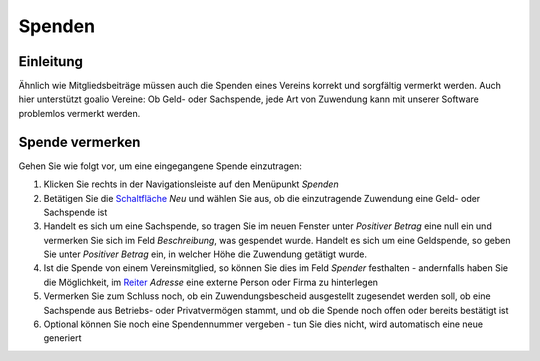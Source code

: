 Spenden
=======

Einleitung
----------

Ähnlich wie Mitgliedsbeiträge müssen auch die Spenden eines Vereins korrekt und sorgfältig vermerkt werden. Auch hier unterstützt goalio Vereine: Ob Geld- oder Sachspende, jede Art von Zuwendung kann mit unserer Software problemlos vermerkt werden.

Spende vermerken
----------------

Gehen Sie wie folgt vor, um eine eingegangene Spende einzutragen:

1. Klicken Sie rechts in der Navigationsleiste auf den Menüpunkt *Spenden*

2. Betätigen Sie die Schaltfläche_ *Neu* und wählen Sie aus, ob die einzutragende Zuwendung eine Geld- oder Sachspende ist

3. Handelt es sich um eine Sachspende, so tragen Sie im neuen Fenster unter *Positiver Betrag* eine null ein und vermerken Sie sich im Feld *Beschreibung*, was gespendet wurde. Handelt es sich um eine Geldspende, so geben Sie unter *Positiver Betrag* ein, in welcher Höhe die Zuwendung getätigt wurde.

4. Ist die Spende von einem Vereinsmitglied, so können Sie dies im Feld *Spender* festhalten - andernfalls haben Sie die Möglichkeit, im Reiter_ *Adresse* eine externe Person oder Firma zu hinterlegen

5. Vermerken Sie zum Schluss noch, ob ein Zuwendungsbescheid ausgestellt zugesendet werden soll, ob eine Sachspende aus Betriebs- oder Privatvermögen stammt, und ob die Spende noch offen oder bereits bestätigt ist

6. Optional können Sie noch eine Spendennummer vergeben - tun Sie dies nicht, wird automatisch eine neue generiert

.. _Reiter: /de/latest/erste-schritte/benutzeroberflaeche.html
.. _Schaltfläche: /de/latest/erste-schritte/benutzeroberflaeche.html
